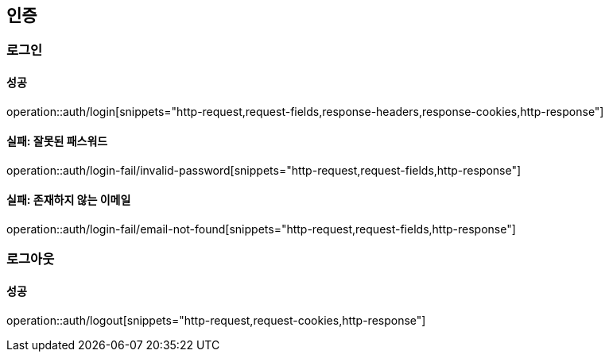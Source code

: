 == 인증

=== 로그인

==== 성공

operation::auth/login[snippets="http-request,request-fields,response-headers,response-cookies,http-response"]

==== 실패: 잘못된 패스워드

operation::auth/login-fail/invalid-password[snippets="http-request,request-fields,http-response"]

==== 실패: 존재하지 않는 이메일

operation::auth/login-fail/email-not-found[snippets="http-request,request-fields,http-response"]

=== 로그아웃

==== 성공

operation::auth/logout[snippets="http-request,request-cookies,http-response"]
